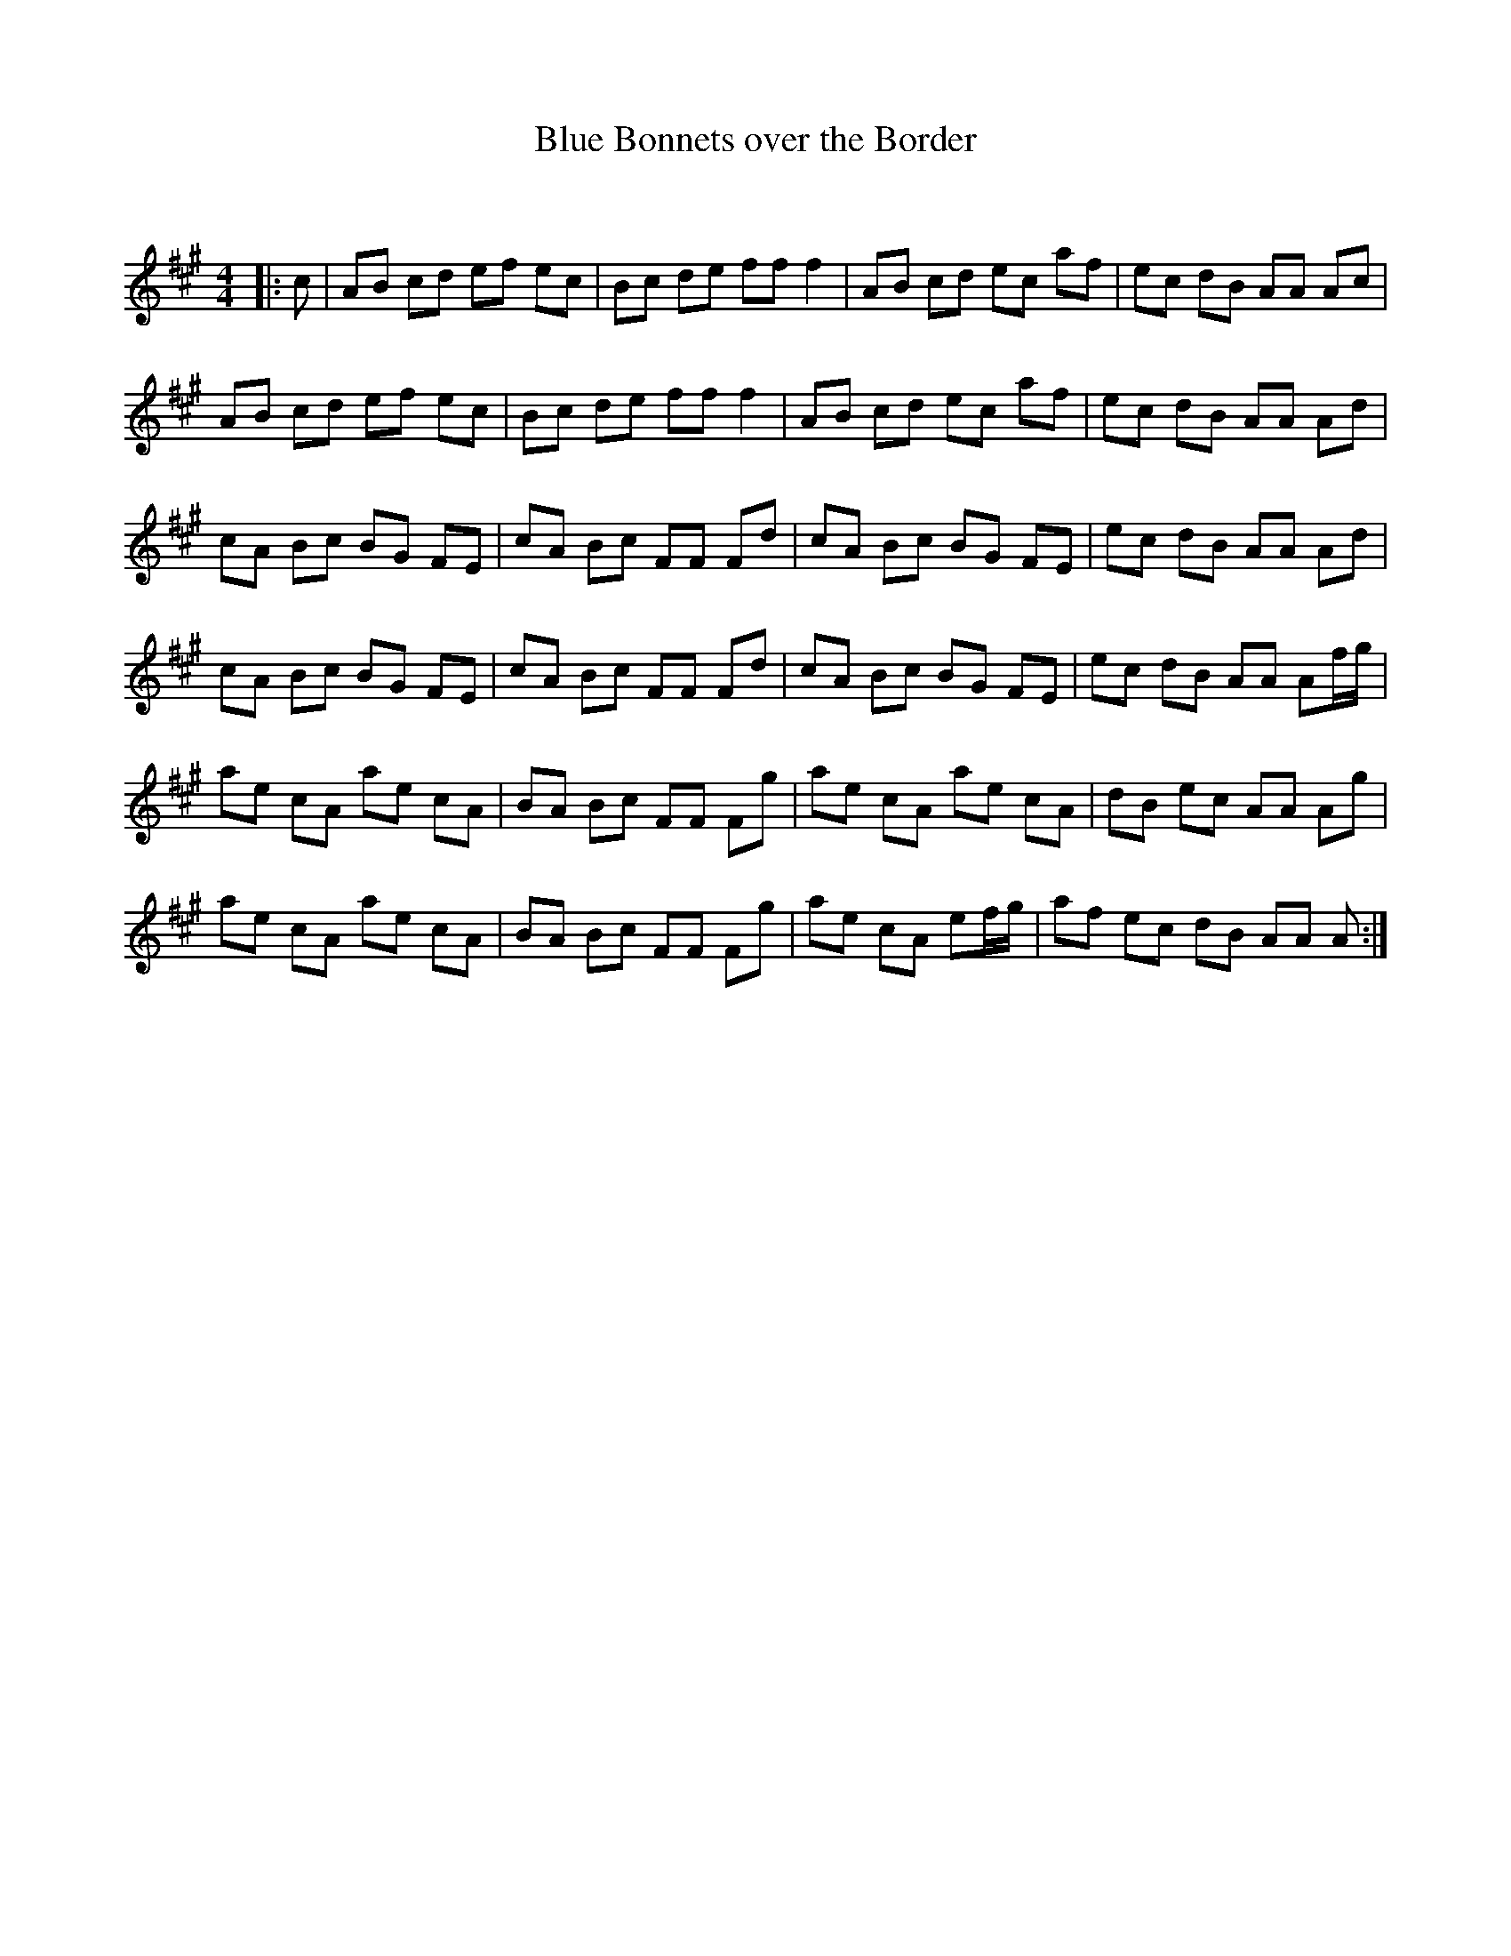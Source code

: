 X:1
T: Blue Bonnets over the Border
C:
R:Reel
Q: 232
K:A
M:4/4
L:1/8
|:c|AB cd ef ec|Bc de ff f2|AB cd ec af|ec dB AA Ac|
AB cd ef ec|Bc de ff f2|AB cd ec af|ec dB AA Ad|
cA Bc BG FE|cA Bc FF Fd|cA Bc BG FE|ec dB AA Ad|
cA Bc BG FE|cA Bc FF Fd|cA Bc BG FE|ec dB AA Af1/2g1/2|
ae cA ae cA|BA Bc FF Fg|ae cA ae cA|dB ec AA Ag|
ae cA ae cA|BA Bc FF Fg|ae cA ef1/2g1/2|af ec dB AA A:|
